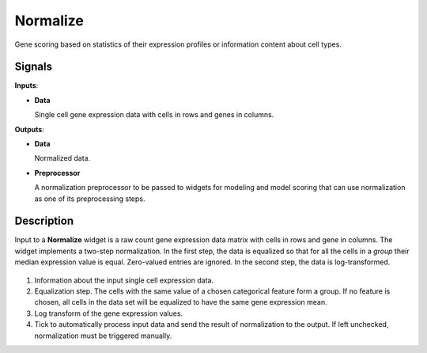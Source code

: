 Normalize
=========

.. figure:: icons/Normalize.png

Gene scoring based on statistics of their expression profiles or information content about cell types.

Signals
-------

**Inputs**:

-  **Data**

   Single cell gene expression data with cells in rows and genes in columns.

**Outputs**:

-  **Data**

   Normalized data.

-  **Preprocessor**

   A normalization preprocessor to be passed to widgets for modeling and
   model scoring that can use normalization as one of its preprocessing steps.

Description
-----------

Input to a **Normalize** widget is a raw count gene expression data matrix with cells in rows and gene in columns. The widget implements a two-step normalization. In the first step, the data is equalized so that for all the cells in a *group* their median expression value is equal. Zero-valued entries are ignored. In the second step, the data is log-transformed.

.. figure:: images/Normalize-stamped.png

1. Information about the input single cell expression data.
2. Equalization step. The cells with the same value of a chosen categorical feature form a group. If no feature is chosen, all cells in the data set will be equalized to have the same gene expression mean.
3. Log transform of the gene expression values.
4. Tick to automatically process input data and send the result of normalization to the output. If left unchecked, normalization must be triggered manually.

